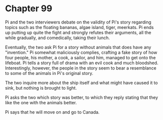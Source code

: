 * Chapter 99
  Pi and the two interviewers debate on the validity of Pi's story regarding topics such as the floating bananas, algae island, tiger, meerkats. Pi ends up putting up quite the fight and strongly refutes their arguments, all the while gradually, and comedically, taking their lunch.
  
  Eventually, the two ask Pi for a story without animals that does have any "invention." Pi somewhat maliciously complies, crafting a fake story of how four people, his mother, a cook, a sailor, and him, managed to get onto the lifeboat. Pi tells a story full of drama with an evil cook and much bloodshed. Interestingly, however, the people in the story seem to bear a resemblance to some of the animals in Pi's original story.
  
  The two inquire more about the ship itself and what might have caused it to sink, but nothing is brought to light.
  
  Pi asks the two which story was better, to which they reply stating that they like the one with the animals better.
  
  Pi says that he will move on and go to Canada.

